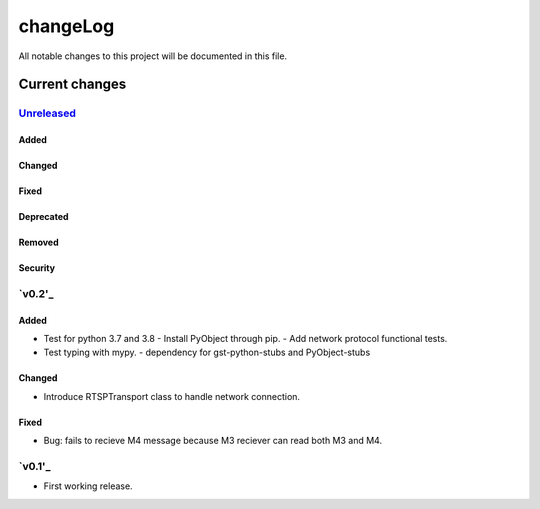 =========
changeLog
=========

All notable changes to this project will be documented in this file.

***************
Current changes
***************

`Unreleased`_
=============

Added
-----

Changed
-------

Fixed
-----

Deprecated
----------

Removed
-------

Security
--------

`v0.2'_
=======

Added
-----

* Test for python 3.7 and 3.8
  - Install PyObject through pip.
  - Add network protocol functional tests.
* Test typing with mypy.
  - dependency for gst-python-stubs and PyObject-stubs

Changed
-------

* Introduce RTSPTransport class to handle network connection.

Fixed
-----

* Bug: fails to recieve M4 message because M3 reciever can read both M3 and M4.


`v0.1'_
=======

* First working release.

.. _Unreleased: https://github.com/miurahr/picast/compare/v0.1...HEAD
.. _v0.2: https://github.com/miurahr/picast/releases/tag/v0.1...v0.2
.. _v0.1: https://github.com/miurahr/picast/releases/tag/v0.0.1...v0.1

